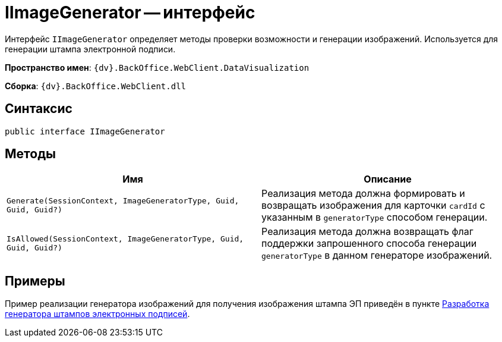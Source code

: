 = IImageGenerator -- интерфейс

Интерфейс `IImageGenerator` определяет методы проверки возможности и генерации изображений. Используется для генерации штампа электронной подписи.

*Пространство имен*: `{dv}.BackOffice.WebClient.DataVisualization`

*Сборка*: `{dv}.BackOffice.WebClient.dll`

== Синтаксис

[source,csharp]
----
public interface IImageGenerator
----

== Методы

|===
|Имя |Описание 

|`Generate(SessionContext, ImageGeneratorType, Guid, Guid, Guid?)` |Реализация метода должна формировать и возвращать изображения для карточки `cardId` с указанным в `generatorType` способом генерации.
|`IsAllowed(SessionContext, ImageGeneratorType, Guid, Guid, Guid?)` |Реализация метода должна возвращать флаг поддержки запрошенного способа генерации `generatorType` в данном генераторе изображений.
|===

== Примеры

Пример реализации генератора изображений для получения изображения штампа ЭП приведён в пункте xref:create-signature-stamp-generator.adoc[Разработка генератора штампов электронных подписей].
